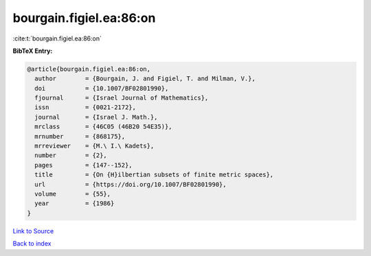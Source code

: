 bourgain.figiel.ea:86:on
========================

:cite:t:`bourgain.figiel.ea:86:on`

**BibTeX Entry:**

.. code-block:: bibtex

   @article{bourgain.figiel.ea:86:on,
     author        = {Bourgain, J. and Figiel, T. and Milman, V.},
     doi           = {10.1007/BF02801990},
     fjournal      = {Israel Journal of Mathematics},
     issn          = {0021-2172},
     journal       = {Israel J. Math.},
     mrclass       = {46C05 (46B20 54E35)},
     mrnumber      = {868175},
     mrreviewer    = {M.\ I.\ Kadets},
     number        = {2},
     pages         = {147--152},
     title         = {On {H}ilbertian subsets of finite metric spaces},
     url           = {https://doi.org/10.1007/BF02801990},
     volume        = {55},
     year          = {1986}
   }

`Link to Source <https://doi.org/10.1007/BF02801990},>`_


`Back to index <../By-Cite-Keys.html>`_
